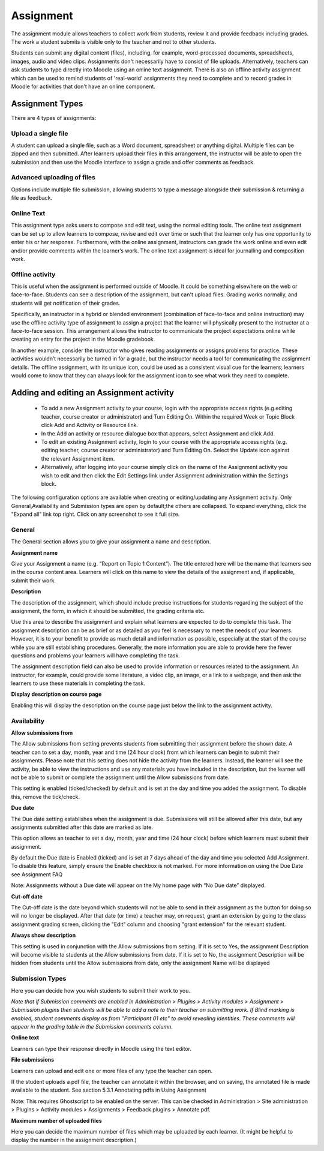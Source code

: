 .. _assignment:

Assignment
===========
The assignment module allows teachers to collect work from students, review it and provide feedback including grades. The work a student submits is visible only to the teacher and not to other students. 

Students can submit any digital content (files), including, for example, word-processed documents, spreadsheets, images, audio and video clips. Assignments don't necessarily have to consist of file uploads. Alternatively, teachers can ask students to type directly into Moodle using an online text assignment. There is also an offline activity assignment which can be used to remind students of 'real-world' assignments they need to complete and to record grades in Moodle for activities that don't have an online component.

Assignment Types
------------------
There are 4 types of assignments:

Upload a single file
^^^^^^^^^^^^^^^^^^^^^
A student can upload a single file, such as a Word document, spreadsheet or anything digital. Multiple files can be zipped and then submitted. After learners upload their files in this arrangement, the instructor will be able to open the submission and then use the Moodle interface to assign a grade and offer comments as feedback. 

Advanced uploading of files
^^^^^^^^^^^^^^^^^^^^^^^^^^^^
Options include multiple file submission, allowing students to type a message alongside their submission & returning a file as feedback. 

Online Text
^^^^^^^^^^^^^
This assignment type asks users to compose and edit text, using the normal editing tools. The online text assignment can be set up to allow learners to compose, revise and edit over time or such that the learner only has one opportunity to enter his or her response. Furthermore, with the online assignment, instructors can grade the work online and even edit and/or provide comments within the learner’s work. The online text assignment is ideal for journalling and composition work. 

Offline activity
^^^^^^^^^^^^^^^^^
This is useful when the assignment is performed outside of Moodle. It could be something elsewhere on the web or face-to-face. Students can see a description of the assignment, but can't upload files. Grading works normally, and students will get notification of their grades. 

Specifically, an instructor in a hybrid or blended environment (combination of face-to-face and online instruction) may use the offline activity type of assignment to assign a project that the learner will physically present to the instructor at a face-to-face session. This arrangement allows the instructor to communicate the project expectations online while creating an entry for the project in the Moodle gradebook. 

In another example, consider the instructor who gives reading assignments or assigns problems for practice. These activities wouldn’t necessarily be turned in for a grade, but the instructor needs a tool for communicating the assignment details. The offline assignment, with its unique icon, could be used as a consistent visual cue for the learners; learners would come to know that they can always look for the assignment icon to see what work they need to complete. 


Adding and editing an Assignment activity
-------------------------------------------

  * To add a new Assignment activity to your course, login with the appropriate access rights (e.g.editing teacher, course creator or administrator) and Turn Editing On. Within the required Week or Topic Block click Add and Activity or Resource link.
  * In the Add an activity or resource dialogue box that appears, select Assignment and click Add.
  * To edit an existing Assignment activity, login to your course with the appropriate access rights (e.g. editing teacher, course creator or administrator) and Turn Editing On. Select the Update icon against the relevant Assignment item.
  * Alternatively, after logging into your course simply click on the name of the Assignment activity you wish to edit and then click the Edit Settings link under Assignment administration within the Settings block. 

The following configuration options are available when creating or editing/updating any Assignment activity. Only General,Availability and Submission types are open by default;the others are collapsed. To expand everything, click the "Expand all" link top right. Click on any screenshot to see it full size. 

General
^^^^^^^^
The General section allows you to give your assignment a name and description. 

**Assignment name**

Give your Assignment a name (e.g. “Report on Topic 1 Content”). The title entered here will be the name that learners see in the course content area. Learners will click on this name to view the details of the assignment and, if applicable, submit their work. 

**Description**

The description of the assignment, which should include precise instructions for students regarding the subject of the assignment, the form, in which it should be submitted, the grading criteria etc.

Use this area to describe the assignment and explain what learners are expected to do to complete this task. The assignment description can be as brief or as detailed as you feel is necessary to meet the needs of your learners. However, it is to your benefit to provide as much detail and information as possible, especially at the start of the course while you are still establishing procedures. Generally, the more information you are able to provide here the fewer questions and problems your learners will have completing the task.

The assignment description field can also be used to provide information or resources related to the assignment. An instructor, for example, could provide some literature, a video clip, an image, or a link to a webpage, and then ask the learners to use these materials in completing the task. 

**Display description on course page**

Enabling this will display the description on the course page just below the link to the assignment activity. 

Availability
^^^^^^^^^^^^^

**Allow submissions from**

The Allow submissions from setting prevents students from submitting their assignment before the shown date. A teacher can to set a day, month, year and time (24 hour clock) from which learners can begin to submit their assignments. Please note that this setting does not hide the activity from the learners. Instead, the learner will see the activity, be able to view the instructions and use any materials you have included in the description, but the learner will not be able to submit or complete the assignment until the Allow submissions from date.

This setting is enabled (ticked/checked) by default and is set at the day and time you added the assignment. To disable this, remove the tick/check. 

**Due date**

The Due date setting establishes when the assignment is due. Submissions will still be allowed after this date, but any assignments submitted after this date are marked as late.

This option allows an teacher to set a day, month, year and time (24 hour clock) before which learners must submit their assignment.

By default the Due date is Enabled (ticked) and is set at 7 days ahead of the day and time you selected Add Assignment. To disable this feature, simply ensure the Enable checkbox is not marked. For more information on using the Due Date see Assignment FAQ

Note: Assignments without a Due date will appear on the My home page with “No Due date” displayed. 

**Cut-off date**

The Cut-off date is the date beyond which students will not be able to send in their assignment as the button for doing so will no longer be displayed. After that date (or time) a teacher may, on request, grant an extension by going to the class assignment grading screen, clicking the "Edit" column and choosing "grant extension" for the relevant student. 

**Always show description**

This setting is used in conjunction with the Allow submissions from setting. If it is set to Yes, the assignment Description will become visible to students at the Allow submissions from date. If it is set to No, the assignment Description will be hidden from students until the Allow submissions from date, only the assignment Name will be displayed

Submission Types
^^^^^^^^^^^^^^^^^^
Here you can decide how you wish students to submit their work to you.

*Note that if Submission comments are enabled in Administration > Plugins > Activity modules > Assignment > Submission plugins then students will be able to add a note to their teacher on submitting work. If Blind marking is enabled, student comments display as from "Participant 01 etc" to avoid revealing identities. These comments will appear in the grading table in the Submission comments column.*

**Online text**

Learners can type their response directly in Moodle using the text editor. 

**File submissions**

Learners can upload and edit one or more files of any type the teacher can open.

If the student uploads a pdf file, the teacher can annotate it within the browser, and on saving, the annotated file is made available to the student. See section 5.3.1 Annotating pdfs in Using Assignment

Note: This requires Ghostscript to be enabled on the server. This can be checked in Administration > Site administration > Plugins > Activity modules > Assignments > Feedback plugins > Annotate pdf. 

**Maximum number of uploaded files**

Here you can decide the maximum number of files which may be uploaded by each learner. (It might be helpful to display the number in the assignment description.) 

